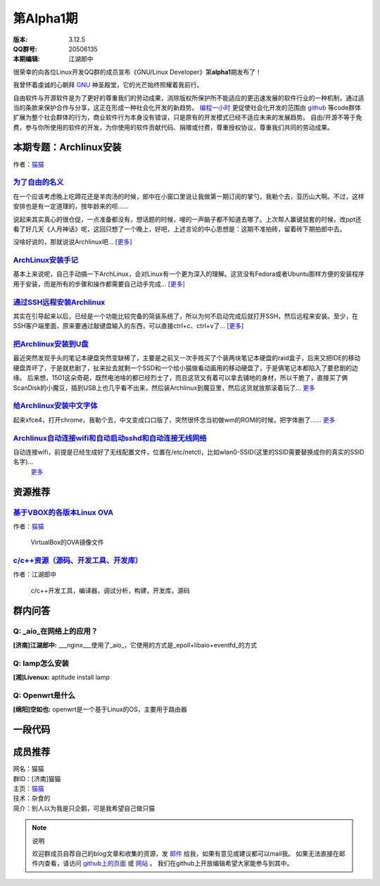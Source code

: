 第Alpha1期
=========================

.. image:: https://www.kernel.org/theme/images/logos/tux.png

:版本: 3.12.5

:QQ群号: 20506135 

:本期编辑: 江湖郎中


很荣幸的向各位Linux开发QQ群的成员宣布《GNU/Linux Developer》第\ **alpha1**\ 期发布了！   

我曾怀着虔诚的心朝拜 `GNU`_ 神圣殿堂，它的光芒始终照耀着我前行。

.. _`GNU`: http://www.gnu.org

自由软件与开源软件是为了更好的尊重我们的劳动成果，消除版权所保护所不能适应的更迅速发展的软件行业的一种机制，通过适当的条款来保护合作与分享，这正在形成一种社会化开发的新趋势。 `编程一小时 <http://code.org>`_ 更促使社会化开发的范围由 `github <http://www.github.com>`_ 等code群体扩展为整个社会群体的行为，商业软件行为本身没有错误，只是原有的开发模式已经不适应未来的发展趋势。  
自由/开源不等于免费，参与你所使用的软件的开发，为你使用的软件贡献代码、捐赠或付费，尊重授权协议，尊重我们共同的劳动成果。  



本期专题：Archlinux安装
--------------------------

.. image:: http://distrowatch.com/images/yvzhuwbpy/arch.png

作者：|mm|_

.. |mm| replace:: 猫猫
.. _mm: 成员推荐_


为了自由的名义_   
^^^^^^^^^^^^^^^^^^^^^

.. _为了自由的名义: http://www.wangxiaomao.net/?p=734

在一个应该考虑晚上吃蹄花还是羊肉汤的时候，郎中在小窗口里说让我做第一期订阅的掌勺，我勒个去，亚历山大啊。不过，这样安排也是有一定道理的，按年龄来的呗……  

说起来其实真心的很仓促，一点准备都没有，想话题的时候，嗖的一声脑子都不知道去哪了。上次帮人赢键鼠套的时候，改ppt还看了好几天《人月神话》呢，这回只想了一个晚上，好吧，上述言论的中心思想是：这期不准拍砖，留着砖下期拍郎中去。

没啥好说的，那就说说Archlinux吧... |zy|_

.. |zy| replace::  [更多]
.. _zy: http://www.wangxiaomao.net/?p=734

`ArchLinux安装手记 <http://www.wangxiaomao.net/?p=521>`_
^^^^^^^^^^^^^^^^^^^^^^^^^^^^^^^^^^^^^^^^^^^^^^^^^^^^^^^^^^^^^^^

基本上来说呢，自己手动搞一下ArchLinux，会对Linux有一个更为深入的理解。这货没有Fedora或者Ubuntu那样方便的安装程序用于安装，而是所有的步骤和操作都需要自己动手完成...
`[更多] <http://www.wangxiaomao.net/?p=521>`_

`通过SSH远程安装Archlinux <http://www.wangxiaomao.net/?p=589>`_
^^^^^^^^^^^^^^^^^^^^^^^^^^^^^^^^^^^^^^^^^^^^^^^^^^^^^^^^^^^^^^^^^^^^

其实在引导起来以后，已经是一个功能比较完备的简装系统了，所以为何不启动完成后就打开SSH，然后远程来安装。至少，在SSH客户端里面，原来要通过敲键盘输入的东西，可以直接ctrl+c、ctrl+v了...
`[更多] <http://www.wangxiaomao.net/?p=589>`_

`把Archlinux安装到U盘 <http://www.wangxiaomao.net/?p=594>`_
^^^^^^^^^^^^^^^^^^^^^^^^^^^^^^^^^^^^^^^^^^^^^^^^^^^^^^^^^^^^^^^

最近突然发现手头的笔记本硬盘突然变缺稀了，主要是之前又一次手贱买了个装两块笔记本硬盘的raid盒子，后来又把IDE的移动硬盘弄坏了，于是就悲剧了，扯来扯去就剩一个SSD和一个给小猫做看动画用的移动硬盘了，于是俩笔记本都陷入了要悲剧的边缘。
后来想，1501这朵奇葩，既然电池啥的都已经烈士了，而且这货又有着可以拿去铺地的身材，所以干脆了，直接买了俩ScanDisk的小魔豆，插到USB上也几乎看不出来，然后装Archlinux到魔豆里，然后这货就放那滚着玩了...
`更多 <http://www.wangxiaomao.net/?p=594>`_

`给Archlinux安装中文字体 <http://www.wangxiaomao.net/?p=616>`_
^^^^^^^^^^^^^^^^^^^^^^^^^^^^^^^^^^^^^^^^^^^^^^^^^^^^^^^^^^^^^^^^^^^^

起来xfce4，打开chrome，我勒个去，中文变成口口版了，突然很怀念当初做wm的ROM的时候，把字体删了……
`更多 <http://www.wangxiaomao.net/?p=612>`_

`Archlinux自动连接wifi和自动启动sshd和自动连接无线网络 <http://www.wangxiaomao.net/?p=616>`_
^^^^^^^^^^^^^^^^^^^^^^^^^^^^^^^^^^^^^^^^^^^^^^^^^^^^^^^^^^^^^^^^^^^^^^^^^^^^^^^^^^^^^^^^^^^^^^^^^

自动连接wifi，前提是已经生成好了无线配置文件，位置在/etc/netctl，比如wlan0-SSID(这里的SSID需要替换成你的真实的SSID名字)...
 `更多 <http://www.wangxiaomao.net/?p=616>`_

资源推荐
----------

`基于VBOX的各版本Linux OVA <http://www.wangxiaomao.net/?p=495>`_  
^^^^^^^^^^^^^^^^^^^^^^^^^^^^^^^^^^^^^^^^^^^^^^^^^^^^^^^^^^^^^^^^^^^

作者：`猫猫 <成员推荐_>`_

  VirtualBox的OVA镜像文件


`c/c++资源（源码、开发工具、开发库） <http://blog.csdn.net/cnsword/article/details/4176636>`_
^^^^^^^^^^^^^^^^^^^^^^^^^^^^^^^^^^^^^^^^^^^^^^^^^^^^^^^^^^^^^^^^^^^^^^^^^^^^^^^^^^^^^^^^^^^^^^^

作者：江湖郎中

  c/c++开发工具，编译器，调试分析，构建，开发库，源码  


群内问答
---------

**Q:**  _aio_在网络上的应用？
^^^^^^^^^^^^^^^^^^^^^^^^^^^^^^^^

**[济南]江湖郎中:** ___nginx___使用了_aio_，它使用的方式是_epoll+libaio+eventfd_的方式 

**Q:**  lamp怎么安装
^^^^^^^^^^^^^^^^^^^^^^

**[湘]Livenux:** aptitude install lamp 

**Q:**  Openwrt是什么
^^^^^^^^^^^^^^^^^^^^^^^

**[绵阳]空如也:** openwrt是一个基于Linux的OS，主要用于路由器 

一段代码
--------

.. code-block:: bash
   :lineos:
   
    #!/usr/bin/env bash
    #获取ip更新并发送邮件
    ip_log=ip.log
    now_ip=$(curl ifconfig.me)
    old_ip=$(cat $ip_log)
    if [[ "$now_ip" != "$old_ip" ]]; then
          echo "$now_ip" > $ip_log
          mutt -s "Ip changed" xxx@gmail.com < ip.log
    fi

成员推荐
--------

.. image:: http://www.wangxiaomao.net/mdphoto.png

| 网名：猫猫  
| 群ID：[济南]猫猫  
| 主页：`猫猫 <http://www.wangxiaomao.net>`_  
| 技术：杂食的  
| 简介：别人以为我是只企鹅，可是我希望自己做只猫


.. note:: 说明

    欢迎群成员自荐自己的blog文章和收集的资源，发 `邮件 <mailto:cnsworder@gmail.com>`_ 给我，如果有意见或建议都可以mail我。  
    如果无法直接在邮件内查看，请访问 `github上的页面 <https://github.com/cnsworder/publication/blob/master/alpha1.md>`_ 或 `网站 <http://ssh.cnsworder.com/publication/alpha1.html>`_ 。  
    我们在github上开放编辑希望大家能参与到其中。


